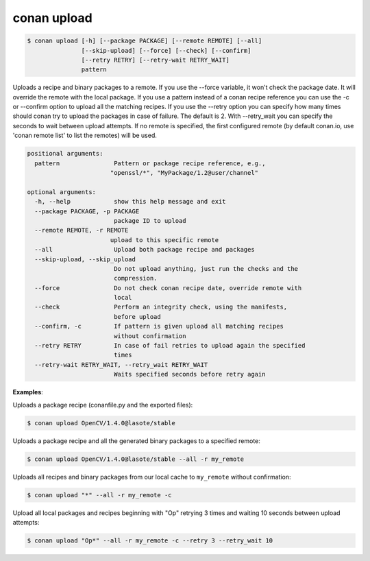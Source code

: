 
conan upload
============

.. code-block:: bash

    $ conan upload [-h] [--package PACKAGE] [--remote REMOTE] [--all]
                   [--skip-upload] [--force] [--check] [--confirm]
                   [--retry RETRY] [--retry-wait RETRY_WAIT]
                   pattern

Uploads a recipe and binary packages to a remote. If you use the --force
variable, it won't check the package date. It will override the remote with
the local package. If you use a pattern instead of a conan recipe reference
you can use the -c or --confirm option to upload all the matching recipes. If
you use the --retry option you can specify how many times should conan try to
upload the packages in case of failure. The default is 2. With --retry_wait
you can specify the seconds to wait between upload attempts. If no remote is
specified, the first configured remote (by default conan.io, use 'conan remote
list' to list the remotes) will be used.

.. code-block:: bash

    positional arguments:
      pattern               Pattern or package recipe reference, e.g.,
                           "openssl/*", "MyPackage/1.2@user/channel"

    optional arguments:
      -h, --help            show this help message and exit
      --package PACKAGE, -p PACKAGE
                            package ID to upload
      --remote REMOTE, -r REMOTE
                           upload to this specific remote
      --all                 Upload both package recipe and packages
      --skip-upload, --skip_upload
                            Do not upload anything, just run the checks and the
                            compression.
      --force               Do not check conan recipe date, override remote with
                            local
      --check               Perform an integrity check, using the manifests,
                            before upload
      --confirm, -c         If pattern is given upload all matching recipes
                            without confirmation
      --retry RETRY         In case of fail retries to upload again the specified
                            times
      --retry-wait RETRY_WAIT, --retry_wait RETRY_WAIT
                            Waits specified seconds before retry again

**Examples**:

Uploads a package recipe (conanfile.py and the exported files):

.. code-block:: bash

    $ conan upload OpenCV/1.4.0@lasote/stable

Uploads a package recipe and all the generated binary packages to a specified remote:

.. code-block:: bash

    $ conan upload OpenCV/1.4.0@lasote/stable --all -r my_remote

Uploads all recipes and binary packages from our local cache to ``my_remote`` without confirmation:

.. code-block:: bash

    $ conan upload "*" --all -r my_remote -c

Upload all local packages and recipes beginning with "Op" retrying 3 times and waiting 10 seconds
between upload attempts:

.. code-block:: bash

    $ conan upload "Op*" --all -r my_remote -c --retry 3 --retry_wait 10

